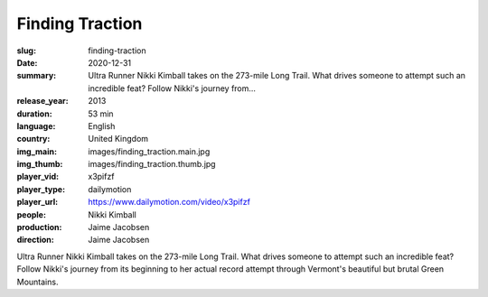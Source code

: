 Finding Traction
################

:slug: finding-traction
:date: 2020-12-31
:summary: Ultra Runner Nikki Kimball takes on the 273-mile Long Trail. What drives someone to attempt such an incredible feat? Follow Nikki's journey from...
:release_year: 2013
:duration: 53 min
:language: English
:country: United Kingdom
:img_main: images/finding_traction.main.jpg
:img_thumb: images/finding_traction.thumb.jpg
:player_vid: x3pifzf
:player_type: dailymotion
:player_url: https://www.dailymotion.com/video/x3pifzf
:people: Nikki Kimball
:production: Jaime Jacobsen
:direction: Jaime Jacobsen

Ultra Runner Nikki Kimball takes on the 273-mile Long Trail. What drives someone to attempt such an incredible feat? Follow Nikki's journey from its beginning to her actual record attempt through Vermont's beautiful but brutal Green Mountains.
